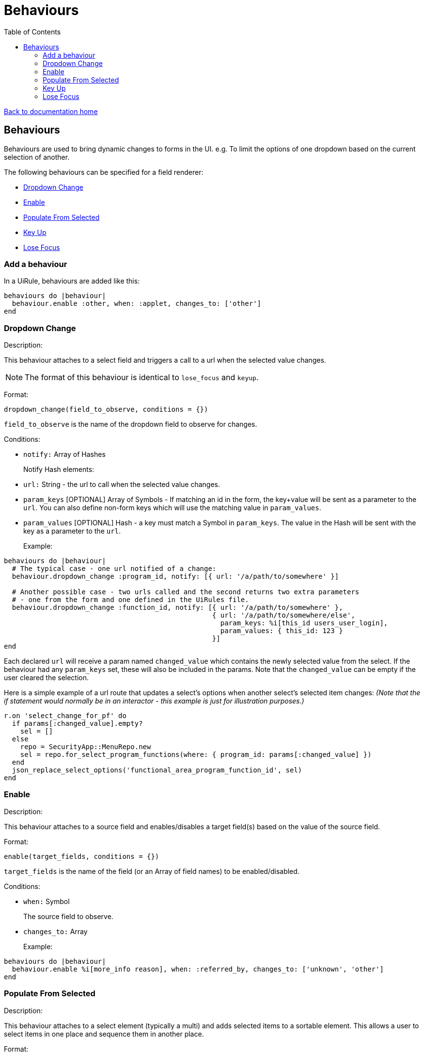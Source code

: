 = Behaviours
:toc:

link:/developer_documentation/start.adoc[Back to documentation home]

== Behaviours

Behaviours are used to bring dynamic changes to forms in the UI.
e.g. To limit the options of one dropdown based on the current selection of another.

The following behaviours can be specified for a field renderer:

* <<Dropdown Change>>
* <<Enable>>
* <<Populate From Selected>>
* <<Key Up>>
* <<Lose Focus>>

=== Add a behaviour

In a UiRule, behaviours are added like this:
[source,ruby]
----
behaviours do |behaviour|
  behaviour.enable :other, when: :applet, changes_to: ['other']
end
----

=== Dropdown Change

Description:

This behaviour attaches to a select field and triggers a call to a url when the selected value changes.

NOTE: The format of this behaviour is identical to `lose_focus` and `keyup`.

Format:

`dropdown_change(field_to_observe, conditions = {})`

`field_to_observe` is the name of the dropdown field to observe for changes.

Conditions:

* `notify:` Array of Hashes
+
Notify Hash elements:
* `url:` String - the url to call when the selected value changes.
* `param_keys` [OPTIONAL] Array of Symbols - If matching an id in the form, the key+value will be sent as a parameter to the `url`. You can also define non-form keys which will use the matching value in `param_values`.
* `param_values` [OPTIONAL] Hash - a key must match a Symbol in `param_keys`. The value in the Hash will be sent with the key as a parameter to the `url`.
+

Example:

[source,ruby]
----
behaviours do |behaviour|
  # The typical case - one url notified of a change:
  behaviour.dropdown_change :program_id, notify: [{ url: '/a/path/to/somewhere' }]

  # Another possible case - two urls called and the second returns two extra parameters
  # - one from the form and one defined in the UiRules file.
  behaviour.dropdown_change :function_id, notify: [{ url: '/a/path/to/somewhere' },
                                                   { url: '/a/path/to/somewhere/else',
                                                     param_keys: %i[this_id users_user_login],
                                                     param_values: { this_id: 123 }
                                                   }]
end
----

Each declared `url` will receive a param named `changed_value` which contains the newly selected value from the select.
If the behaviour had any `param_keys` set, these will also be included in the params. Note that the `changed_value` can be empty
if the user cleared the selection.

Here is a simple example of a url route that updates a select's options when another select's selected item changes:
_(Note that the if statement would normally be in an interactor - this example is just for illustration purposes.)_

[source,ruby]
----
r.on 'select_change_for_pf' do
  if params[:changed_value].empty?
    sel = []
  else
    repo = SecurityApp::MenuRepo.new
    sel = repo.for_select_program_functions(where: { program_id: params[:changed_value] })
  end
  json_replace_select_options('functional_area_program_function_id', sel)
end
----

=== Enable

Description:

This behaviour attaches to a source field and enables/disables a target field(s) based on the value of the source field.

Format:

`enable(target_fields, conditions = {})`

`target_fields` is the name of the field (or an Array of field names) to be enabled/disabled.

Conditions:

* `when:` Symbol
+
The source field to observe.
* `changes_to:` Array
+

Example:

[source,ruby]
----
behaviours do |behaviour|
  behaviour.enable %i[more_info reason], when: :referred_by, changes_to: ['unknown', 'other']
end
----

=== Populate From Selected

Description:

This behaviour attaches to a select element (typically a multi) and adds selected items to a sortable element.
This allows a user to select items in one place and sequence them in another place.

Format:

`populate_from_selected(field_name, conditions = {})`

`field_name` is the name of the select field to observe.

Conditions:

* `populate_from_selected:` Symbol
+
An Array of Hashes. Each hash contains:
* `sortable:` Symbol
+
The DOM `id` of the sortable element in the page.

Example:

[source,ruby]
----
behaviours do |behaviour|
  behaviour.populate_from_selected :variant_product_code_column_ids,
                                   populate_from_selected: [
                                     { sortable: 'variantcolumncodes-sortable-items' }
                                   ]
end
----

=== Key Up

Description:

This behaviour attaches to an input field and triggers a call to a url when the user has pressed a key.

NOTE: The format of this behaviour is identical to `lose_focus` and `dropdown_change`.

Format:

`keyup(field_to_observe, conditions = {})`

`field_to_observe` is the name of the input field to observe for key up presses.

Conditions:

* `notify:` Array of Hashes
+
Notify Hash elements:
* `url:` String - the url to call when the input value changes.
* `param_keys` [OPTIONAL] Array of Symbols - If matching an id in the form, the key+value will be sent as a parameter to the `url`. You can also define non-form keys which will use the matching value in `param_values`.
* `param_values` [OPTIONAL] Hash - a key must match a Symbol in `param_keys`. The value in the Hash will be sent with the key as a parameter to the `url`.
+

Example:

[source,ruby]
----
behaviours do |behaviour|
  # The typical case - one url notified of a change:
  behaviour.keyup :program_id, notify: [{ url: '/a/path/to/somewhere' }]

  # See dropdown_change above for more examples
end
----

Each declared `url` will receive a param named `changed_value` which contains the current value from the input.
If the behaviour had any `param_keys` set, these will also be included in the params. Note that the `changed_value` can be empty
if the user cleared the input contents.

See example above for `dropdown_change` for reacting in a route.

=== Lose Focus

Description:

This behaviour attaches to an input field and triggers a call to a url when the user focuses out of it (usually via a tab key or mouse click).

NOTE: The format of this behaviour is identical to `key_up` and `dropdown_change`.

Format:

`lose_focus(field_to_observe, conditions = {})`

`field_to_observe` is the name of the input field to observe for losing focus.

Conditions:

* `notify:` Array of Hashes
+
Notify Hash elements:
* `url:` String - the url to call when the input value changes.
* `param_keys` [OPTIONAL] Array of Symbols - If matching an id in the form, the key+value will be sent as a parameter to the `url`. You can also define non-form keys which will use the matching value in `param_values`.
* `param_values` [OPTIONAL] Hash - a key must match a Symbol in `param_keys`. The value in the Hash will be sent with the key as a parameter to the `url`.
+

Example:

[source,ruby]
----
behaviours do |behaviour|
  # The typical case - one url notified of a change:
  behaviour.lose_focus :program_id, notify: [{ url: '/a/path/to/somewhere' }]

  # See dropdown_change above for more examples
end
----

Each declared `url` will receive a param named `changed_value` which contains the current value from the input.
If the behaviour had any `param_keys` set, these will also be included in the params. Note that the `changed_value` can be empty
if the user cleared the input contents.

See example above for `dropdown_change` for reacting in a route.
